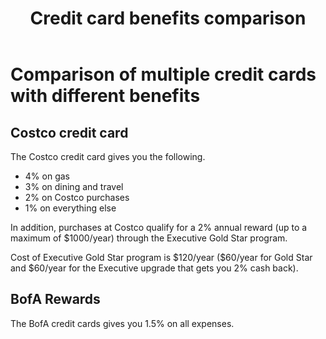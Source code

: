 #+TITLE: Credit card benefits comparison
#+FILETAGS: :Finance:

* Comparison of multiple credit cards with different benefits


** Costco credit card

   The Costco credit card gives you the following.
   - 4% on gas
   - 3% on dining and travel
   - 2% on Costco purchases
   - 1% on everything else

   In addition, purchases at Costco qualify
   for a 2% annual reward (up to a maximum of $1000/year) through the
   Executive Gold Star program.

   Cost of Executive Gold Star program is $120/year ($60/year for Gold
   Star and $60/year for the Executive upgrade that gets you 2% cash
   back).


** BofA Rewards

   The BofA credit cards gives you 1.5% on all expenses.
